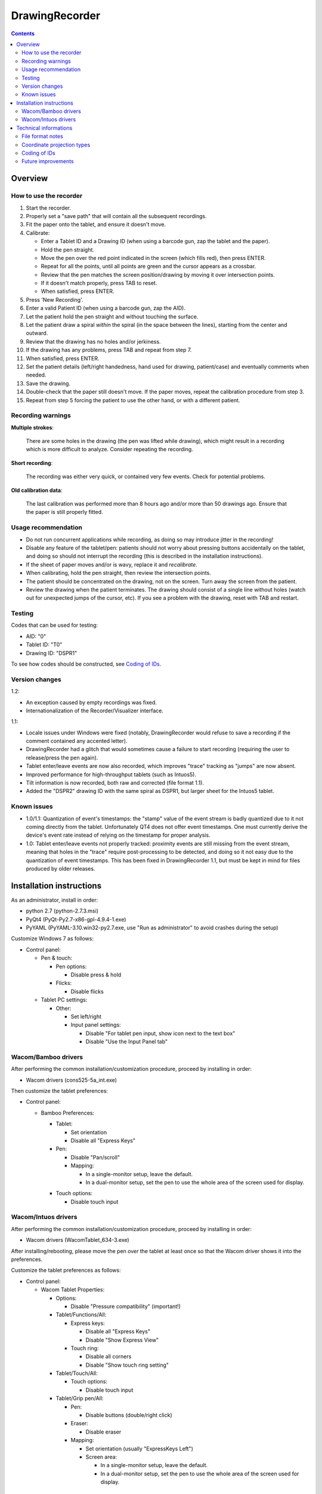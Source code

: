DrawingRecorder
===============

.. contents::


Overview
--------

How to use the recorder
~~~~~~~~~~~~~~~~~~~~~~~

1. Start the recorder.
2. Properly set a "save path" that will contain all the subsequent recordings.
3. Fit the paper onto the tablet, and ensure it doesn't move.
4. Calibrate:

   * Enter a Tablet ID and a Drawing ID (when using a barcode gun, zap the
     tablet and the paper).
   * Hold the pen straight.
   * Move the pen over the red point indicated in the screen (which fills red),
     then press ENTER.
   * Repeat for all the points, until all points are green and the cursor
     appears as a crossbar.
   * Review that the pen matches the screen position/drawing by moving it over
     intersection points.
   * If it doesn't match properly, press TAB to reset.
   * When satisfied, press ENTER.

5. Press 'New Recording'.
6. Enter a valid Patient ID (when using a barcode gun, zap the AID).
7. Let the patient hold the pen straight and without touching the surface.
8. Let the patient draw a spiral *within* the spiral (in the space between the
   lines), starting from the center and outward.
9. Review that the drawing has no holes and/or jerkiness.
10. If the drawing has any problems, press TAB and repeat from step 7.
11. When satisfied, press ENTER.
12. Set the patient details (left/right handedness, hand used for drawing,
    patient/case) and eventually comments when needed.
13. Save the drawing.
14. Double-check that the paper still doesn't move. If the paper moves, repeat
    the calibration procedure from step 3.
15. Repeat from step 5 forcing the patient to use the other hand, or with a
    different patient.


Recording warnings
~~~~~~~~~~~~~~~~~~

**Multiple strokes**:

  There are some holes in the drawing (the pen was lifted while drawing), which
  might result in a recording which is more difficult to analyze. Consider
  repeating the recording.

**Short recording**:

  The recording was either very quick, or contained very few events. Check for
  potential problems.

**Old calibration data**:

  The last calibration was performed more than 8 hours ago and/or more than 50
  drawings ago. Ensure that the paper is still properly fitted.


Usage recommendation
~~~~~~~~~~~~~~~~~~~~

* Do not run concurrent applications while recording, as doing so may introduce
  jitter in the recording!
* Disable any feature of the tablet/pen: patients should not worry about
  pressing buttons accidentally on the tablet, and doing so should not
  interrupt the recording (this is described in the installation instructions).
* If the sheet of paper moves and/or is wavy, replace it and *recalibrate*.
* When calibrating, hold the pen straight, then review the intersection points.
* The patient should be concentrated on the drawing, not on the screen.
  Turn away the screen from the patient.
* Review the drawing when the patient terminates. The drawing should consist of
  a single line without holes (watch out for unexpected jumps of the cursor,
  etc). If you see a problem with the drawing, reset with TAB and restart.


Testing
~~~~~~~

Codes that can be used for testing:

* AID: "0"
* Tablet ID: "T0"
* Drawing ID: "DSPR1"

To see how codes should be constructed, see `Coding of IDs`_.


Version changes
~~~~~~~~~~~~~~~

1.2:

* An exception caused by empty recordings was fixed.
* Internationalization of the Recorder/Visualizer interface.

1.1:

* Locale issues under Windows were fixed (notably, DrawingRecorder would refuse
  to save a recording if the comment contained any accented letter).
* DrawingRecorder had a glitch that would sometimes cause a failure to start
  recording (requiring the user to release/press the pen again).
* Tablet enter/leave events are now also recorded, which improves "trace"
  tracking as "jumps" are now absent.
* Improved performance for high-throughput tablets (such as Intuos5).
* Tilt information is now recorded, both raw and corrected (file format 1.1).
* Added the "DSPR2" drawing ID with the same spiral as DSPR1, but larger sheet
  for the Intuos5 tablet.


Known issues
~~~~~~~~~~~~

* 1.0/1.1: Quantization of event's timestamps: the "stamp" value of the event
  stream is badly quantized due to it not coming directly from the tablet.
  Unfortunately QT4 does not offer event timestamps. One must currently derive
  the device's event rate instead of relying on the timestamp for proper
  analysis.
* 1.0: Tablet enter/leave events not properly tracked: proximity events are
  still missing from the event stream, meaning that holes in the "trace"
  require post-processing to be detected, and doing so it not easy due to the
  quantization of event timestamps. This has been fixed in DrawingRecorder 1.1,
  but must be kept in mind for files produced by older releases.


Installation instructions
-------------------------

As an administrator, install in order:

- python 2.7 (python-2.7.3.msi)
- PyQt4 (PyQt-Py2.7-x86-gpl-4.9.4-1.exe)
- PyYAML (PyYAML-3.10.win32-py2.7.exe,
  use "Run as administrator" to avoid crashes during the setup)

Customize Windows 7 as follows:

- Control panel:

  + Pen & touch:

    - Pen options:

      * Disable press & hold

    - Flicks:

      * Disable flicks

  + Tablet PC settings:

    - Other:

      * Set left/right
      * Input panel settings:

	- Disable "For tablet pen input, show icon next to the text box"
	- Disable "Use the Input Panel tab"


Wacom/Bamboo drivers
~~~~~~~~~~~~~~~~~~~~

After performing the common installation/customization procedure, proceed by
installing in order:

- Wacom drivers (cons525-5a_int.exe)

Then customize the tablet preferences:

- Control panel:

  + Bamboo Preferences:

    - Tablet:

      * Set orientation
      * Disable all "Express Keys"

    - Pen:

      * Disable "Pan/scroll"
      * Mapping:

	- In a single-monitor setup, leave the default.
	- In a dual-monitor setup, set the pen to use the whole
	  area of the screen used for display.

    + Touch options:

      * Disable touch input


Wacom/Intuos drivers
~~~~~~~~~~~~~~~~~~~~

After performing the common installation/customization procedure, proceed by
installing in order:

* Wacom drivers (WacomTablet_634-3.exe)

After installing/rebooting, please move the pen *over* the tablet at least once
so that the Wacom driver shows it into the preferences.

Customize the tablet preferences as follows:

* Control panel:

  - Wacom Tablet Properties:

    + Options:

      * Disable "Pressure compatibility" (important!)

    + Tablet/Functions/All:

      * Express keys:

	+ Disable all "Express Keys"
	+ Disable "Show Express View"

      * Touch ring:

	+ Disable all corners
	+ Disable "Show touch ring setting"


    + Tablet/Touch/All:

      * Touch options:

	+ Disable touch input

    + Tablet/Grip pen/All:

      * Pen:

	+ Disable buttons (double/right click)

      * Eraser:

	+ Disable eraser

      * Mapping:

	+ Set orientation (usually "ExpressKeys Left")
	+ Screen area:

	  - In a single-monitor setup, leave the default.
	  - In a dual-monitor setup, set the pen to use the whole
	    area of the screen used for display.


Technical informations
----------------------

File format notes
~~~~~~~~~~~~~~~~~

The file format is self-descriptive GZip-compressed YaML_. GZip is used both to
conserve space (YaML is quite inefficient) and for check-summing purposes.

The dictionary structure of the file has several important chunks:

* ``drawing/points``: contains a list of coordinate pairs (from now on: points)
  in "normalized drawing space" that represent the the drawing to be reproduced
  (the spiral itself).
* ``drawing/cpoints``: contains a list of points in ''normalized drawing
  space'' that are expected to be used as ''reference points'' for the
  calibration procedure.
* ``calibration/cpoints``: contains a list of points, each point being in "raw
  screen-transformed" space in respect to the reference point in
  ``drawing/cpoints`` at the same position (as returned by the tablet/operator
  during the calibration).
* ``recording/events``: each event has at least two point pairs: ``cdraw`` and
  ``ctrans``:

  + ``cdraw`` contains *corrected* and "normalized drawing coordinates" as
    produced by the built-in DrawingRecorder calibration/alignment module.
  + ``ctrans`` contains *uncorrected* "raw screen-transformed" coordinates
    coming from the tablet.

* ``recording/rect_drawing``: contains the screen quadrilateral in effect to
  map the "raw screen-space" to "normalized drawing space".
* ``recording/rect_trans``: contains the screen quadrilateral in effect to map
  "*uncorrected* drawing-normalized" coordinates to "*corrected*
  drawing-normalized" coordinates.
* ``recording/rect_size``: the size of the screen during the recording.

Chunks introduced with format 1.1:

* ``recording/events``:

  + ``tdraw``: *uncorrected* x/y tilt information expressed in +/- 0-60 degrees
    for each axis.
  + ``ttrans``: rotation-adjusted x/y tilt information


Coordinate projection types
~~~~~~~~~~~~~~~~~~~~~~~~~~~

Several coordinate types and transformations are stored in the file itself.
It's important to understand how these coordinates are manipulated.

First, the coordinates coming from the tablet are mapped onto the screen (their
extension is 0x0 to screen's WxH). Since the tablet has a higher resolution
than that of the screen, the resulting coordinates are always floating point.
This space is called "raw screen-transformed space", as it's independent of the
tablet itself.

When the user draws on the tablet during the calibration (producing
``calibration/cpoints`` pairs) or during the recording itself
(``recording/events/ctrans``), the coordinates are mapped again, so that the
center of the spiral on the tablet matches the center of the spiral on the
screen.

The spiral on the screen though is always located at the ideal location 0x0,
with an extension of exactly 1x1. This is referred to as the "normalized
drawing space", which makes comparing different spirals trivial. The
quadrilateral in effect to transform "raw screen-trasformed" coordinates to
"normalized drawing coordinates" is stored in the ``recording/rect_drawing``
tree in the file. The resulting coordinate is then transformed again to correct
for the calibration points, by using the ``recording/rect_trans``
quadrilateral.

The full flow during the recording is thus:

1. raw coordinates coming from the tablet
2. scale to screen size ("raw screen-transformed space")
3. scale to drawing size ("*uncorrected* normalized drawing space")
4. correct for deformations ("*corrected* normalized drawing space")

Mappings from one coordinate space to the other can be performed by calculating
the affine matrix transforming the ideal quadrilateral [[-1,1],[1,-1]] to the
specified screen size, ``rect_drawing`` or ``rect_trans`` quadrilateral.
Storing the mapped quadrilateral (2x2 matrix) instead of the transform (3x3
matrix) allows for less rounding errors in less space. Transformation from "raw
screen-space" to "*uncorrected* normalized drawing space" is also always a
linear scaling operation, and thus also simpler to perform.

It's important to note that the ``recording/events/cdraw`` points and the
``recording/rect_trans`` quadrilateral itself can be recomputed from scratch in
case a flaw in the calibration or a better calibration model is found. These
coordinates are "redundant" on purpose. DrawingVisualizer allows to switch
between the uncorrected/corrected models.


Coding of IDs
~~~~~~~~~~~~~

AID codes in the spirography software must be an all-numeric Verhoeff code. "0"
can be used here for testing purposes (which is still valid Verhoeff).

A tablet ID follows the pattern ``Txxxyyyz`` where:

* ``T``: mandatory
* ``xxx``: study code
* ``yyy``: incremental code
* ``z``: Verhoeff check digit

"T0" can be used for testing purposes.

All drawing IDs currently begin with D have the structure ``Dxxxy``, where:

* ``D``: mandatory
* ``xxx``: drawing type
* ``y``: drawing number

Drawing IDs do not require a Verhoeff check digit, as the list of IDs is always
know to the recorder module.

The blueprints for the drawings are stored in the "drw/" directory in the
source code. Each drawing type is currently handled by a separated drawing
module, since the module itself contains the logic for proper calibration.


Future improvements
~~~~~~~~~~~~~~~~~~~

* Either fix PyQt4 to supplement device's timestamp to the QTabletEvent class,
  or use the pyglet's "wintab" module on Windows, which doesn't require
  re-compiling/patching PyQt.
* More drawing types (CCW, two spiral module, etc).
* Multiple drawings in a single session require rethinking a bit the output
  format (drawing/points needs to be a list of lists) and recording itself (do
  we want to perform drawing separation ourselves, or not?).
* Implement a batch analysis module.
* To be able to generate a score of the digitized spiral, we also need a sample
  of human-rated scores.
* Record the actual tablet serial/details in the file instead of relying on the
  user scanning a barcode.
* Pressure has currently no reference value. Introducing pressure calibration
  would allow us to compare pressure among different tablets.


.. _YaML: http://www.yaml.org/
